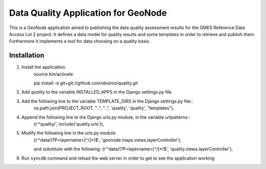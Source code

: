 ﻿Data Quality Application for GeoNode
====================================

This is a GeoNode application aimed to publishing the data quality assessment results for the GMES Reference Data Access Lot 2 project. It defines a data model for quality results and some templates in order to retrieve and publish them. Furthermore it implements a tool for data choosing on a quality basis.

Installation
------------

#. Install the application:
	source bin/activate

	pip install -e git+git://github.com/sbsimo/quality.git

#. Add `quality` to the variable INSTALLED_APPS in the Django settings.py file

#. Add the following line to the variable TEMPLATE_DIRS in the Django settings.py file::
	os.path.join(PROJECT_ROOT, "..", "..", 'quality', 'quality', "templates"),

#. Append the following line to the Django urls.py module, in the variable urlpatterns::
	(r'^quality/', include('quality.urls')),

#. Modify the following line in the urls.py module:
	(r'^data/(?P<layername>[^/]*)$', 'geonode.maps.views.layerController'),

	and substitute with the following:
	(r'^data/(?P<layername>[^/]*)$', 'quality.views.layerController'),
	
#. Run ``syncdb`` command and reload the web server in order to get to see the application working
